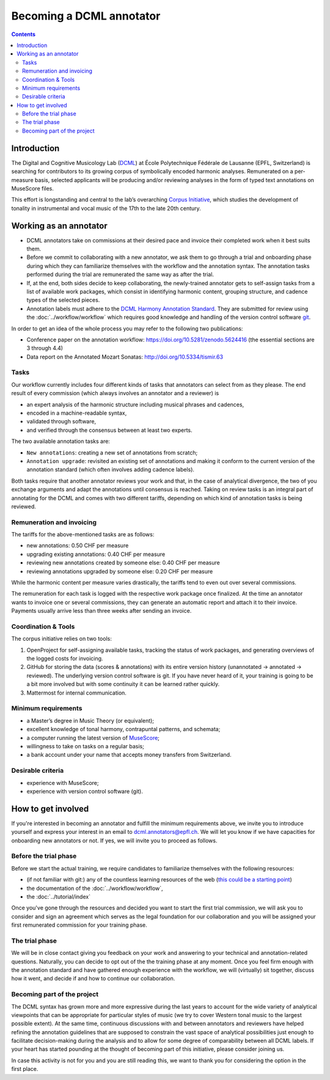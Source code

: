 *************************
Becoming a DCML annotator
*************************

.. contents:: Contents
   :local:

Introduction
============

The Digital and Cognitive Musicology Lab (`DCML <https://www.epfl.ch/labs/dcml/>`__) at École Polytechnique Fédérale de
Lausanne (EPFL, Switzerland) is searching for contributors to its growing corpus of symbolically encoded harmonic analyses.
Remunerated on a per-measure basis, selected applicants will be producing and/or reviewing analyses in the form of typed
text annotations on MuseScore files.

This effort is longstanding and central to the lab’s overarching `Corpus Initiative <https://www.epfl.ch/labs/dcml/projects/corpus-project/>`__,
which studies the development of tonality in instrumental and vocal music of the 17th to the late 20th century.


Working as an annotator
=======================

* DCML annotators take on commissions at their desired pace and invoice their completed work when it best suits them.
* Before we commit to collaborating with a new annotator, we ask them to go through a
  trial and onboarding phase during which they can familiarize themselves with the workflow and the annotation syntax.
  The annotation tasks performed during the trial are remunerated the same way as after the trial.
* If, at the end, both sides decide to keep collaborating, the newly-trained annotator gets to self-assign tasks from a
  list of available work packages, which consist in identifying harmonic content, grouping structure, and cadence types
  of the selected pieces.
* Annotation labels must adhere to the `DCML Harmony Annotation Standard <https://dcmlab.github.io/standards>`__.
  They are submitted for review using the :doc:`../workflow/workflow` which requires good knowledge and handling of
  the version control software `git <https://git-scm.com/>`__.

In order to get an idea of the whole process you may refer to the following two publications:

- Conference paper on the annotation workflow: `<https://doi.org/10.5281/zenodo.5624416>`__ (the essential sections are 3 through 4.4)
- Data report on the Annotated Mozart Sonatas: `<http://doi.org/10.5334/tismir.63>`__

Tasks
-----

Our workflow currently includes four different kinds of tasks that annotators can select from as they please.
The end result of every commission (which always involves an annotator and a reviewer) is

* an expert analysis of the harmonic structure including musical phrases and cadences,
* encoded in a machine-readable syntax,
* validated through software,
* and verified through the consensus between at least two experts.

The two available annotation tasks are:

* ``New annotations``: creating a new set of annotations from scratch;
* ``Annotation upgrade``: revisited an existing set of annotations and making it conform to the current version of the
  annotation standard (which often involves adding cadence labels).

Both tasks require that another annotator reviews your work and that, in the case of analytical divergence,
the two of you exchange arguments and adapt the annotations until consensus is reached. Taking on review tasks is
an integral part of annotating for the DCML and comes with two different tariffs, depending on which kind of annotation
tasks is being reviewed.

Remuneration and invoicing
--------------------------

The tariffs for the above-mentioned tasks are as follows:

* new annotations: 0.50 CHF per measure
* upgrading existing annotations: 0.40 CHF per measure
* reviewing new annotations created by someone else: 0.40 CHF per measure
* reviewing annotations upgraded by someone else: 0.20 CHF per measure

While the harmonic content per measure varies drastically, the tariffs tend to even out over several commissions.

The remuneration for each task is logged with the respective work package once finalized. At the time an annotator wants
to invoice one or several commissions, they can generate an automatic report and attach it to their invoice. Payments
usually arrive less than three weeks after sending an invoice.


Coordination & Tools
--------------------

The corpus initiative relies on two tools:

#. OpenProject for self-assigning available tasks, tracking the status of work packages, and generating overviews
   of the logged costs for invoicing.
#. GitHub for storing the data (scores & annotations) with its entire version history (unannotated -> annotated -> reviewed).
   The underlying version control software is git. If you have never heard of it, your training is going to be a bit
   more involved but with some continuity it can be learned rather quickly.
#. Mattermost for internal communication.


Minimum requirements
--------------------

* a Master’s degree in Music Theory (or equivalent);
* excellent knowledge of tonal harmony, contrapuntal patterns, and schemata;
* a computer running the latest version of `MuseScore <https://musescore.org/>`__;
* willingness to take on tasks on a regular basis;
* a bank account under your name that accepts money transfers from Switzerland.

Desirable criteria
------------------

- experience with MuseScore;
- experience with version control software (git).

How to get involved
===================

If you're interested in becoming an annotator and fulfill the minimum requirements above, we invite you to introduce
yourself and express your interest in an email to `dcml.annotators@epfl.ch <dcml.annotators@epfl.ch>`__. We will let you know if we have
capacities for onboarding new annotators or not. If yes, we will invite you to proceed as follows.

Before the trial phase
----------------------

Before we start the actual training, we require candidates to familiarize themselves with the following resources:

* (if not familiar with git:) any of the countless learning resources of the web
  (`this could be a starting point <https://git-scm.com/doc/ext>`__)
* the documentation of the :doc:`../workflow/workflow`,
* the :doc:`../tutorial/index`

Once you've gone through the resources and decided you want to start the first trial commission,
we will ask you to consider and sign an agreement which serves as the legal foundation for our collaboration
and you will be assigned your first remunerated commission for your training phase.

The trial phase
---------------

We will be in close contact giving you feedback on your work and answering to your
technical and annotation-related questions. Naturally, you can decide to opt out of the the training phase at any moment.
Once you feel firm enough with the annotation standard and have gathered enough experience with the workflow,
we will (virtually) sit together, discuss how it went, and decide if and how to continue our collaboration.

Becoming part of the project
----------------------------

The DCML syntax has grown more and more expressive during the last years to account for the
wide variety of analytical viewpoints that can be appropriate for particular styles of music
(we try to cover Western tonal music to the largest possible extent). At the same time, continuous discussions with and
between annotators and reviewers have helped refining the annotation guidelines that are supposed to constrain the
vast space of analytical possibilities just enough to facilitate decision-making during the analysis and to allow for
some degree of comparability between all DCML labels. If your heart has started pounding at the thought of becoming
part of this initiative, please consider joining us.

In case this activity is not for you and you are still reading this,
we want to thank you for considering the option in the first place.